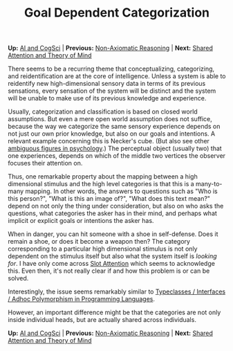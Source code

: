 #+HTML_HEAD: <meta charset="utf-8">
#+HTML_HEAD: <meta name="viewport" content="width=device-width, initial-scale=1.0, shrink-to-fit=no">
#+HTML_HEAD: <link rel="stylesheet" type="text/css" href="../others.css">
#+OPTIONS: toc:nil num:nil html-postamble:nil
#+TITLE: Goal Dependent Categorization

#+BEGIN_CENTER
*Up:* [[file:../thoughts.html][AI and CogSci]] | *Previous:* [[file:nar.html][Non-Axiomatic Reasoning]] | *Next:* [[file:shared-attention.html][Shared Attention and Theory of Mind]]
#+END_CENTER

There seems to be a recurring theme that conceptualizing, categorizing, and reidentification are at the core of intelligence. Unless a system is able to reidentify new high-dimensional sensory data in terms of its previous sensations, every sensation of the system will be distinct and the system will be unable to make use of its previous knowledge and experience.

Usually, categorization and classification is based on closed world assumptions. But even a mere open world assumption does not suffice, because the way we categorize the same sensory experience depends on not just our own prior knowledge, but also on our goals and intentions. A relevant example concerning this is Necker's cube. (But also see other [[https://en.wikipedia.org/wiki/Ambiguous_image][ambiguous figures in psychology]].) The perceptual object (usually two) that one experiences, depends on which of the middle two vertices the observer focuses their attention on.

#+BEGIN_CENTER
#+ATTR_HTML: :style width:180px
[[file:../images/necker.png]]
#+END_CENTER

Thus, one remarkable property about the mapping between a high dimensional stimulus and the high level categories is that this is a many-to-many mapping. In other words, the answers to questions such as "Who is this person?", "What is this an image of?", "What does this text mean?" depend on not only the thing under consideration, but also on who asks the questions, what categories the asker has in their mind, and perhaps what implicit or explicit goals or intentions the asker has.

When in danger, you can hit someone with a shoe in self-defense. Does it remain a shoe, or does it become a weapon then? The category corresponding to a particular high dimensional stimulus is not only dependent on the stimulus itself but also what the system itself is /looking for/. I have only come across [[https://paperswithcode.com/method/slot-attention][Slot Attention]] which seems to acknowledge this. Even then, it's not really clear if and how this problem is or can be solved.

Interestingly, the issue seems remarkably similar to [[https://en.wikipedia.org/wiki/Type_class][Typeclasses / Interfaces / Adhoc Polymorphism in Programming Languages]].

However, an important difference might be that the categories are not only inside individual heads, but are actually shared across individuals. 

#+BEGIN_CENTER
*Up:* [[file:../thoughts.html][AI and CogSci]] | *Previous:* [[file:nar.html][Non-Axiomatic Reasoning]] | *Next:* [[file:shared-attention.html][Shared Attention and Theory of Mind]]
#+END_CENTER
